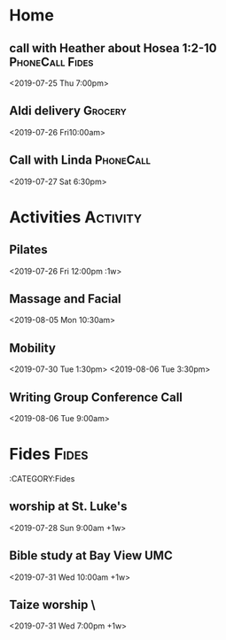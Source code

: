 * Home 
** call with Heather about Hosea 1:2-10 :PhoneCall:Fides:
    <2019-07-25 Thu 7:00pm>
** Aldi delivery :Grocery:
    <2019-07-26 Fri10:00am>
** Call with Linda :PhoneCall:


    <2019-07-27 Sat 6:30pm>
* Activities                                                       :Activity:
** Pilates
    <2019-07-26 Fri 12:00pm :1w>
** Massage and Facial
    <2019-08-05 Mon 10:30am>
** Mobility 
    <2019-07-30 Tue 1:30pm>
    <2019-08-06 Tue 3:30pm>
** Writing Group Conference Call
    <2019-08-06 Tue 9:00am>
* Fides :Fides:
  :CATEGORY:Fides
** worship at St. Luke's
    <2019-07-28 Sun 9:00am +1w>
** Bible study at Bay View UMC
    <2019-07-31 Wed 10:00am +1w>
** Taize worship \
    <2019-07-31 Wed 7:00pm +1w>
